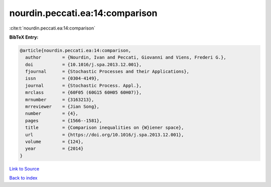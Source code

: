 nourdin.peccati.ea:14:comparison
================================

:cite:t:`nourdin.peccati.ea:14:comparison`

**BibTeX Entry:**

.. code-block:: bibtex

   @article{nourdin.peccati.ea:14:comparison,
     author        = {Nourdin, Ivan and Peccati, Giovanni and Viens, Frederi G.},
     doi           = {10.1016/j.spa.2013.12.001},
     fjournal      = {Stochastic Processes and their Applications},
     issn          = {0304-4149},
     journal       = {Stochastic Process. Appl.},
     mrclass       = {60F05 (60G15 60H05 60H07)},
     mrnumber      = {3163213},
     mrreviewer    = {Jian Song},
     number        = {4},
     pages         = {1566--1581},
     title         = {Comparison inequalities on {W}iener space},
     url           = {https://doi.org/10.1016/j.spa.2013.12.001},
     volume        = {124},
     year          = {2014}
   }

`Link to Source <https://doi.org/10.1016/j.spa.2013.12.001},>`_


`Back to index <../By-Cite-Keys.html>`_
